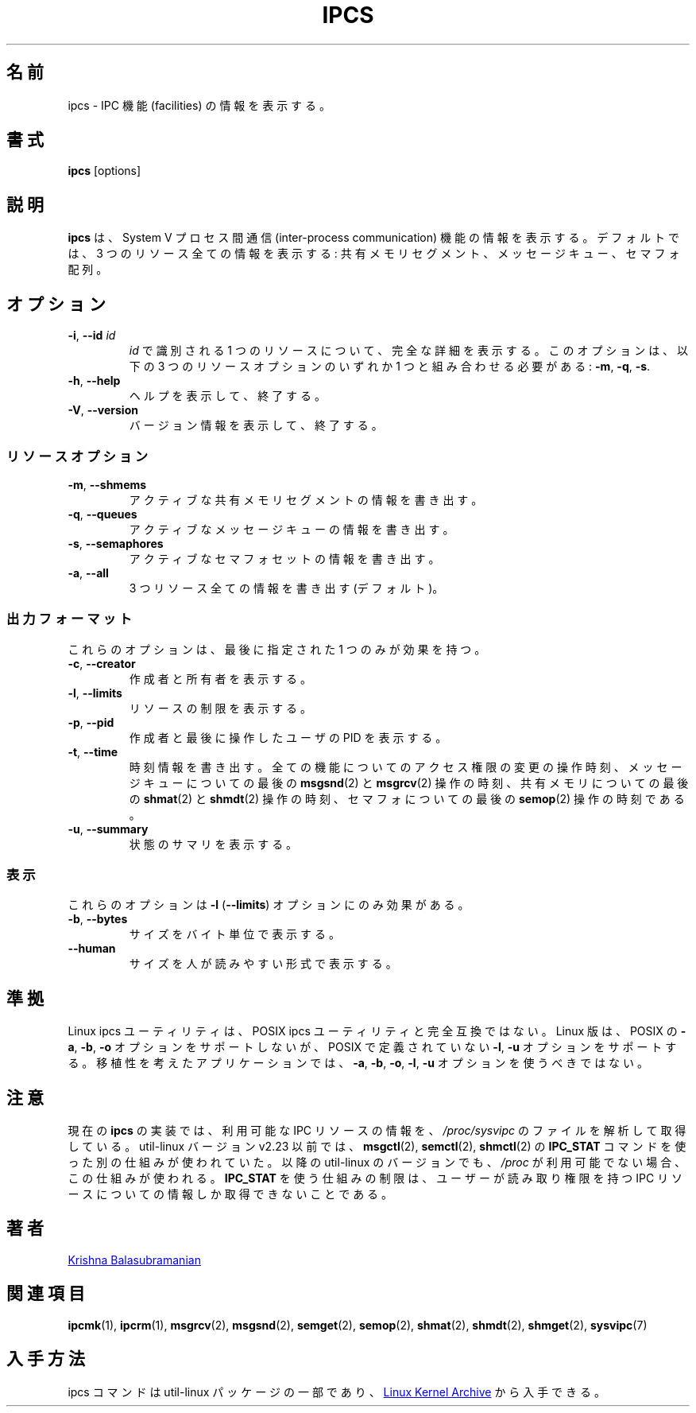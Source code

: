 .\" Copyright 1993 Rickard E. Faith (faith@cs.unc.edu)
.\" May be distributed under the GNU General Public License
.\"
.\" Japanese Version Copyright (c) 2020-2021 Yuichi SATO
.\"         all rights reserved.
.\" Translated Fri Apr 10 18:45:29 JST 2020
.\"         by Yuichi SATO <ysato444@ybb.ne.jp>
.\" Updated & Modified Wed Jan 20 21:46:49 JST 2021 by Yuichi SATO
.\"
.TH IPCS "1" "July 2014" "util-linux" "User Commands"
.\"O .SH NAME
.SH 名前
.\"O ipcs \- show information on IPC facilities
ipcs \- IPC 機能 (facilities) の情報を表示する。
.\"O .SH SYNOPSIS
.SH 書式
.B ipcs
[options]
.\"O .SH DESCRIPTION
.SH 説明
.\"O .B ipcs
.\"O shows information on System V inter-process communication facilities.
.\"O By default it shows information about all three resources:
.\"O shared memory segments, message queues, and semaphore arrays.
.B ipcs
は、System V プロセス間通信 (inter-process communication) 機能の
情報を表示する。
デフォルトでは、3 つのリソース全ての情報を表示する:
共有メモリセグメント、メッセージキュー、セマフォ配列。
.\"O .SH OPTIONS
.SH オプション
.TP
\fB\-i\fR, \fB\-\-id\fR \fIid\fR
.\"O Show full details on just the one resource element identified by
.\"O .IR id .
.I id
で識別される 1 つのリソースについて、完全な詳細を表示する。
.\"O This option needs to be combined with one of the three resource options:
.\"O .BR \-m ,
.\"O .BR \-q " or"
.\"O .BR \-s .
このオプションは、以下の 3 つのリソースオプションのいずれか 1 つと組み合わせる必要がある:
.BR \-m ,
.BR \-q ,
.BR \-s .
.TP
\fB\-h\fR, \fB\-\-help\fR
.\"O Display help text and exit.
ヘルプを表示して、終了する。
.TP
\fB\-V\fR, \fB\-\-version\fR
.\"O Display version information and exit.
バージョン情報を表示して、終了する。
.\"O .SS "Resource options"
.SS リソースオプション
.TP
\fB\-m\fR, \fB\-\-shmems\fR
.\"O Write information about active shared memory segments.
アクティブな共有メモリセグメントの情報を書き出す。
.TP
\fB\-q\fR, \fB\-\-queues\fR
.\"O Write information about active message queues.
アクティブなメッセージキューの情報を書き出す。
.TP
\fB\-s\fR, \fB\-\-semaphores\fR
.\"O Write information about active semaphore sets.
アクティブなセマフォセットの情報を書き出す。
.TP
\fB\-a\fR, \fB\-\-all\fR
.\"O Write information about all three resources (default).
3 つリソース全ての情報を書き出す (デフォルト)。
.\"O .SS "Output formats"
.SS 出力フォーマット
.\"O Of these options only one takes effect: the last one specified.
これらのオプションは、最後に指定された 1 つのみが効果を持つ。
.TP
\fB\-c\fR, \fB\-\-creator\fR
.\"O Show creator and owner.
作成者と所有者を表示する。
.TP
\fB\-l\fR, \fB\-\-limits\fR
.\"O Show resource limits.
リソースの制限を表示する。
.TP
\fB\-p\fR, \fB\-\-pid\fR
.\"O Show PIDs of creator and last operator.
作成者と最後に操作したユーザの PID を表示する。
.TP
\fB\-t\fR, \fB\-\-time\fR
.\"O Write time information.  The time of the last control operation that changed
.\"O the access permissions for all facilities, the time of the last
.\"O .BR msgsnd (2)
.\"O and
.\"O .BR msgrcv (2)
.\"O operations on message queues, the time of the last
.\"O .BR shmat (2)
.\"O and
.\"O .BR shmdt (2)
.\"O operations on shared memory, and the time of the last
.\"O .BR semop (2)
.\"O operation on semaphores.
時刻情報を書き出す。
全ての機能についてのアクセス権限の変更の操作時刻、
メッセージキューについての最後の
.BR msgsnd (2)
と
.BR msgrcv (2)
操作の時刻、
共有メモリについての最後の
.BR shmat (2)
と
.BR shmdt (2)
操作の時刻、
セマフォについての最後の
.BR semop (2)
操作の時刻である。
.TP
\fB\-u\fR, \fB\-\-summary\fR
.\"O Show status summary.
状態のサマリを表示する。
.\"O .SS "Representation"
.SS 表示
.\"O These affect only the \fB\-l\fR (\fB\-\-limits\fR) option.
これらのオプションは \fB\-l\fR (\fB\-\-limits\fR) オプションにのみ効果がある。
.TP
\fB\-b\fR, \fB\-\-bytes\fR
.\"O Print sizes in bytes.
サイズをバイト単位で表示する。
.TP
.B \-\-human
.\"O Print sizes in human-readable format.
サイズを人が読みやすい形式で表示する。
.\"O .SH CONFORMING TO
.SH 準拠
.\"O The Linux ipcs utility is not fully compatible to the POSIX ipcs utility.
Linux ipcs ユーティリティは、POSIX ipcs ユーティリティと完全互換ではない。
.\"O The Linux version does not support the POSIX
.\"O .BR \-a ,
.\"O .B \-b
.\"O and
.\"O .B \-o
.\"O options, but does support the
.\"O .B \-l
.\"O and
.\"O .B \-u
.\"O options not defined by POSIX.  A portable application shall not use the
.\"O .BR \-a ,
.\"O .BR \-b ,
.\"O .BR \-o ,
.\"O .BR \-l ,
.\"O and
.\"O .B \-u
.\"O options.
Linux 版は、POSIX の
.BR \-a ,
.BR \-b ,
.B \-o
オプションをサポートしないが、POSIX で定義されていない
.BR \-l ,
.B \-u
オプションをサポートする。
移植性を考えたアプリケーションでは、
.BR \-a ,
.BR \-b ,
.BR \-o ,
.BR \-l ,
.B \-u
オプションを使うべきではない。
.\"O .SH NOTES
.SH 注意
.\"O The current implementation of
.\"O .B ipcs
.\"O obtains information about available IPC resources by parsing the files in
.\"O .IR /proc/sysvipc .
現在の
.B ipcs
の実装では、利用可能な IPC リソースの情報を、
.I /proc/sysvipc
のファイルを解析して取得している。
.\"O Before util-linux version v2.23, an alternate mechanism was used: the
.\"O .B IPC_STAT
.\"O command of
.\"O .BR msgctl (2),
.\"O .BR semctl (2),
.\"O and
.\"O .BR shmctl (2).
util-linux バージョン v2.23 以前では、
.BR msgctl (2),
.BR semctl (2),
.BR shmctl (2)
の
.B IPC_STAT
コマンドを使った別の仕組みが使われていた。
.\"O This mechanism is also used in later util-linux versions in the case where
.\"O .I /proc
.\"O is unavailable.
以降の util-linux のバージョンでも、
.I /proc
が利用可能でない場合、この仕組みが使われる。
.\"O A limitation of the
.\"O .B IPC_STAT
.\"O mechanism is that it can only be used to retrieve information about
.\"O IPC resources for which the user has read permission.
.B IPC_STAT
を使う仕組みの制限は、ユーザーが読み取り権限を持つ IPC リソースについての情報しか
取得できないことである。
.\"O .SH AUTHORS
.SH 著者
.UR balasub@cis.ohio-state.edu
Krishna Balasubramanian
.UE
.\"O .SH SEE ALSO
.SH 関連項目
.BR ipcmk (1),
.BR ipcrm (1),
.BR msgrcv (2),
.BR msgsnd (2),
.BR semget (2),
.BR semop (2),
.BR shmat (2),
.BR shmdt (2),
.BR shmget (2),
.BR sysvipc (7)
.\"O .SH AVAILABILITY
.SH 入手方法
.\"O The ipcs command is part of the util-linux package and is available from
.\"O .UR https://\:www.kernel.org\:/pub\:/linux\:/utils\:/util-linux/
.\"O Linux Kernel Archive
.\"O .UE .
ipcs コマンドは util-linux パッケージの一部であり、
.UR https://\:www.kernel.org\:/pub\:/linux\:/utils\:/util-linux/
Linux Kernel Archive
.UE
から入手できる。
